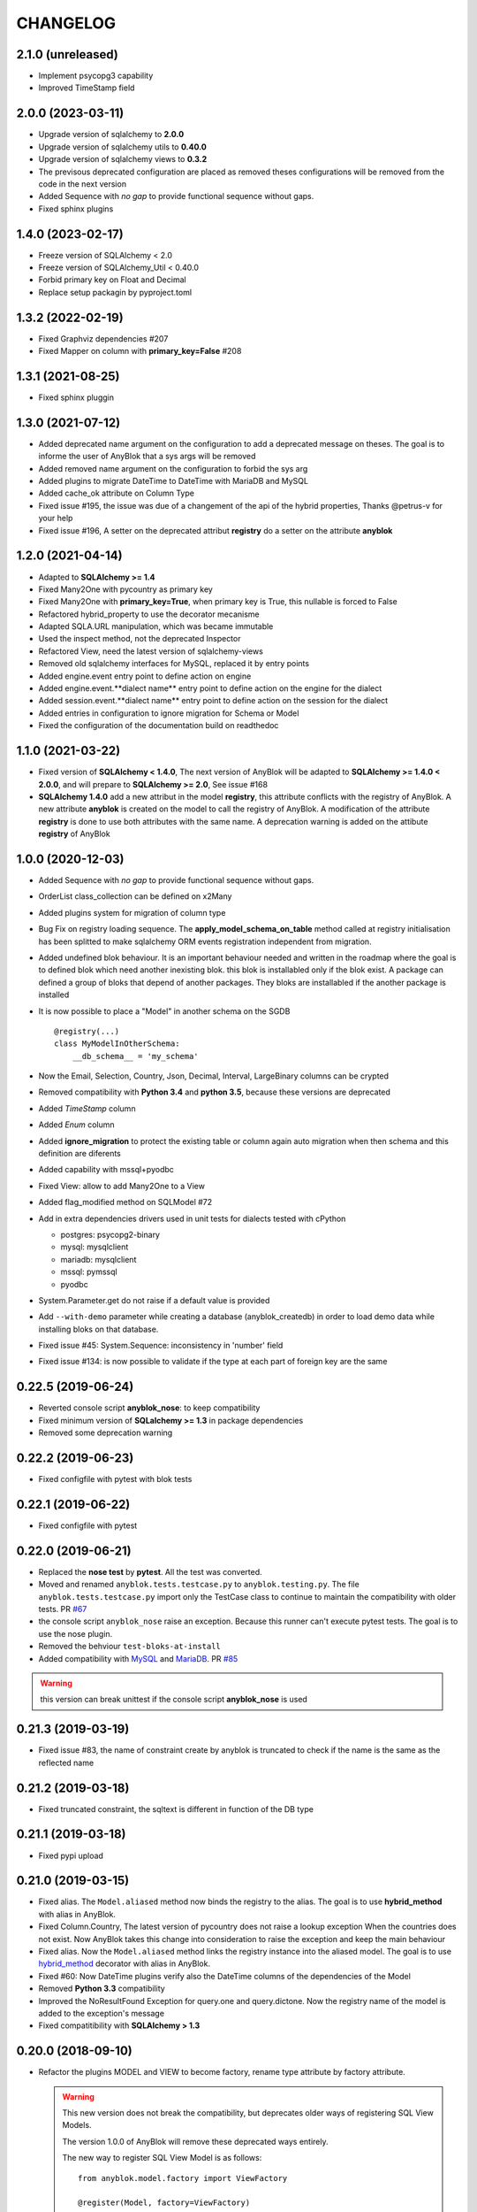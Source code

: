 .. This file is a part of the AnyBlok project
..
..    Copyright (C) 2014 Jean-Sebastien SUZANNE <jssuzanne@anybox.fr>
..    Copyright (C) 2015 Jean-Sebastien SUZANNE <jssuzanne@anybox.fr>
..    Copyright (C) 2016 Jean-Sebastien SUZANNE <jssuzanne@anybox.fr>
..    Copyright (C) 2017 Jean-Sebastien SUZANNE <jssuzanne@anybox.fr>
..    Copyright (C) 2018 Jean-Sebastien SUZANNE <jssuzanne@anybox.fr>
..    Copyright (C) 2019 Jean-Sebastien SUZANNE <jssuzanne@anybox.fr>
..    Copyright (C) 2019 Jean-Sebastien SUZANNE <js.suzanne@gmail.com>
..    Copyright (C) 2020 Jean-Sebastien SUZANNE <js.suzanne@gmail.com>
..    Copyright (C) 2021 Jean-Sebastien SUZANNE <js.suzanne@gmail.com>
..    Copyright (C) 2022 Jean-Sebastien SUZANNE <js.suzanne@gmail.com>
..    Copyright (C) 2023 Jean-Sebastien SUZANNE <js.suzanne@gmail.com>
..
.. This Source Code Form is subject to the terms of the Mozilla Public License,
.. v. 2.0. If a copy of the MPL was not distributed with this file,You can
.. obtain one at http://mozilla.org/MPL/2.0/.

CHANGELOG
=========

2.1.0 (unreleased)
------------------

* Implement psycopg3 capability
* Improved TimeStamp field

2.0.0 (2023-03-11)
------------------

* Upgrade version of sqlalchemy to **2.0.0**
* Upgrade version of sqlalchemy utils to **0.40.0**
* Upgrade version of sqlalchemy views to **0.3.2**
* The previsous deprecated configuration are placed as removed
  theses configurations will be removed from the code in the next version
* Added Sequence with *no gap* to provide functional sequence without gaps.
* Fixed sphinx plugins

1.4.0 (2023-02-17)
------------------

* Freeze version of SQLAlchemy < 2.0
* Freeze version of SQLAlchemy_Util < 0.40.0
* Forbid primary key on Float and Decimal
* Replace setup packagin by pyproject.toml

1.3.2 (2022-02-19)
------------------

* Fixed Graphviz dependencies #207
* Fixed Mapper on column with **primary_key=False** #208

1.3.1 (2021-08-25)
------------------

* Fixed sphinx pluggin

1.3.0 (2021-07-12)
------------------

* Added deprecated name argument on the configuration to
  add a deprecated message on theses. The goal is to informe
  the user of AnyBlok that a sys args will be removed
* Added removed name argument on the configuration to forbid
  the sys arg
* Added plugins to migrate DateTime to DateTime with MariaDB and MySQL
* Added cache_ok attribute on Column Type
* Fixed issue #195, the issue was due of a changement of the api of
  the hybrid properties, Thanks @petrus-v for your help
* Fixed issue #196, A setter on the deprecated attribut **registry**
  do a setter on the attribute **anyblok**

1.2.0 (2021-04-14)
------------------

* Adapted to **SQLAlchemy >= 1.4**
* Fixed Many2One with pycountry as primary key
* Fixed Many2One with **primary_key=True**, when primary key is True,
  this nullable is forced to False
* Refactored hybrid_property to use the decorator mecanisme
* Adapted SQLA.URL manipulation, which was became immutable
* Used the inspect method, not the deprecated Inspector
* Refactored View, need the latest version of sqlalchemy-views
* Removed old sqlalchemy interfaces for MySQL, replaced it by entry points
* Added engine.event entry point to define action on engine
* Added engine.event.**dialect name** entry point to define action on the
  engine for the dialect
* Added session.event.**dialect name** entry point to define action on the
  session for the dialect
* Added entries in configuration to ignore migration for Schema or Model
* Fixed the configuration of the documentation build on readthedoc

1.1.0 (2021-03-22)
------------------

* Fixed version of **SQLAlchemy < 1.4.0**, The next version of AnyBlok
  will be adapted to **SQLAlchemy >= 1.4.0 < 2.0.0**, and will prepare to
  **SQLAlchemy >= 2.0**, See issue #168
* **SQLAlchemy 1.4.0** add a new attribut in the model **registry**,
  this attribute conflicts with the registry of AnyBlok. A new attribute
  **anyblok** is created on the model to call the registry of AnyBlok.
  A modification of the attribute **registry** is done to use both attributes
  with the same name. A deprecation warning is added on the attibute **registry**
  of AnyBlok

1.0.0 (2020-12-03)
------------------

* Added Sequence with *no gap* to provide functional sequence without gaps.
* OrderList class_collection can be defined on x2Many
* Added plugins system for migration of column type
* Bug Fix on registry loading sequence. The **apply_model_schema_on_table**
  method called at registry initialisation has been splitted to make sqlalchemy
  ORM events registration independent from migration.
* Added undefined blok behaviour. It is an important behaviour needed and
  written in the roadmap where the goal is to defined blok which need another
  inexisting blok. this blok is installabled only if the blok exist. A package
  can defined a group of bloks that depend of another packages. They bloks
  are installabled if the another package is installed
* It is now possible to place a "Model" in another schema on the SGDB
  ::

      @registry(...)
      class MyModelInOtherSchema:
          __db_schema__ = 'my_schema'

* Now the Email, Selection, Country, Json, Decimal, Interval, LargeBinary
  columns can be crypted
* Removed compatibility with **Python 3.4** and **python 3.5**, because
  these versions are deprecated
* Added *TimeStamp* column
* Added *Enum* column
* Added **ignore_migration** to protect the existing table or column again
  auto migration when then schema and this definition are diferents
* Added capability with mssql+pyodbc
* Fixed View: allow to add Many2One to a View
* Added flag_modified method on SQLModel #72
* Add in extra dependencies drivers used in unit tests for dialects tested
  with cPython

  * postgres: psycopg2-binary
  * mysql: mysqlclient
  * mariadb: mysqlclient
  * mssql: pymssql
  * pyodbc

* System.Parameter.get do not raise if a default value is provided
* Add ``--with-demo`` parameter while creating a database (anyblok_createdb) in
  order to load demo data while installing bloks on that database.
* Fixed issue #45: System.Sequence: inconsistency in 'number' field
* Fixed issue #134: is now possible to validate if the type at each part of foreign key
  are the same

0.22.5 (2019-06-24)
-------------------

* Reverted console script **anyblok_nose**: to keep compatibility
* Fixed minimum version of **SQLalchemy >= 1.3** in package dependencies
* Removed some deprecation warning

0.22.2 (2019-06-23)
-------------------

* Fixed configfile with pytest with blok tests

0.22.1 (2019-06-22)
-------------------

* Fixed configfile with pytest

0.22.0 (2019-06-21)
-------------------

* Replaced the **nose test** by **pytest**. All the test was converted.
* Moved and renamed ``anyblok.tests.testcase.py`` to ``anyblok.testing.py``.
  The file ``anyblok.tests.testcase.py`` import only the TestCase class to
  continue to maintain the compatibility with older tests. PR
  `#67 <https://github.com/AnyBlok/AnyBlok/pull/67>`_
* the console script ``anyblok_nose`` raise an exception. Because this runner
  can't execute pytest tests. The goal is to use the nose plugin.
* Removed the behviour ``test-bloks-at-install``
* Added compatibility with `MySQL <https://www.mysql.com/>`_ and
  `MariaDB <https://mariadb.org/>`_. PR `#85 <https://github.com/AnyBlok/AnyBlok/pull/85>`_

.. warning::

    this version can break unittest if the console script **anyblok_nose** is used

0.21.3 (2019-03-19)
-------------------

* Fixed issue #83, the name of constraint create by anyblok is truncated to check if the name is the same as the reflected name

0.21.2 (2019-03-18)
-------------------

* Fixed truncated constraint, the sqltext is different in function of the DB type

0.21.1 (2019-03-18)
-------------------

* Fixed pypi upload

0.21.0 (2019-03-15)
-------------------

* Fixed alias. The ``Model.aliased`` method now binds the registry to the alias. The goal is
  to use **hybrid_method** with alias in AnyBlok.
* Fixed Column.Country, The latest version of pycountry does not raise a lookup exception
  When the countries does not exist. Now AnyBlok takes this change into consideration to raise the exception
  and keep the main behaviour
* Fixed alias. Now the ``Model.aliased`` method links the registry instance into the aliased model.
  The goal is to use `hybrid_method <https://docs.sqlalchemy.org/en/latest/orm/extensions/hybrid.html#sqlalchemy.ext.hybrid.hybrid_method>`_
  decorator with alias in AnyBlok.
* Fixed #60: Now DateTime plugins verify also the DateTime columns of the dependencies of the Model
* Removed **Python 3.3** compatibility
* Improved the NoResultFound Exception for query.one and query.dictone. Now the registry name of the model
  is added to the exception's message
* Fixed compatitibility with **SQLAlchemy > 1.3**

0.20.0 (2018-09-10)
-------------------

* Refactor the plugins MODEL and VIEW to become factory, rename type attribute by factory
  attribute.

  .. warning::

      This new version does not break the compatibility, but
      deprecates older ways of registering SQL View Models.

      The version 1.0.0 of AnyBlok will remove these deprecated ways entirely.

      The new way to register SQL View Model is as follows::

            from anyblok.model.factory import ViewFactory

            @register(Model, factory=ViewFactory)
            class MyModel:
              ...

      whereas before version 0.19.2, it would have been::

            @register(Model, is_sql_view=True)
            class MyModel:
                ...

      and in version 0.19.3, it was::

            from anyblok.model.common import VIEW

            @register(Model, type=VIEW)
            class MyModel:
                ...

* issue #53: added primary join for mapping relationship of SQL views
  to themselves
* issue #54: on Blok methods
  ``pre_migration()``, ``post_migration()`` and ``update()`` the
  ``latest_version`` parameter is now instance
  of ``pkg_resources`` ``Version`` class, or ``None``
* new tests base class: SharedDataTestCase, allowing to share costly
  fixtures among tests of the same class
* scripts: removed useless and too magic ``need_blok``
* fixed Travis configuration for python 3.7
* plugins sytem optimization: removed stub implementations for all
  possible methods in base class (gives a substantial speedup in
  Travis tests).
* issue #55: Now, the **auto migration engine** of the Blok is entirely executed between
  ``pre_migration()`` and ``post_migration()``.

0.19.3 (2018-09-03)
-------------------

* FIX #52, bad naming convention for type of model

0.19.2 (2018-09-01)
-------------------

* Fix phone number with an empty string value
* Fix migration with added more than one new required columns with default values
* Fix Sql View can define Many2One relationship
* Fix SQL View, The __mapper__ is put in the Model
* FIX SQL View, For Sql view the mapping of the field must be find with anyblok prefix column
* The build of the Model class come from plugin model, The objectif is to implement other than
  Model or View

0.19.1 (2018-06-07)
-------------------

* Remove useless method, because this was move on distribution **anyblok_io**
* In Many2Many the generated join table add fieldname to get two M2M with the same models
* Fix ``load_namespace_first_step``, the bug merged properties between Mixin

0.19.0 (2018-05-29)
-------------------

* Remove All mixins, put them in another distribution **anyblok_mixins**
* remove bloks **anyblok-io**, **anyblok-io-csv**, **anyblok-io-xml**, they
  are put in another distribution **anyblok_io**
* improve unit test + coverage

0.18.0 (2018-05-22)
-------------------

* Refactor of the nose's plugin by Georges Racinet
* Add mixin **ConditionalForbidUpdate**, **ConditionalForbidDelete**,
  **ConditionalReadOnly**, **BooleanForbidUpdate**, **BooleanForbidDelete**,
  **BooleanReadOnly**, **StateReadOnly**

0.17.4 (2018-05-16)
-------------------

* [FIX] autodoc

0.17.3 (2018-05-16)
-------------------

* [FIX] fix remove field
* [FIX] ``io`` formater model with external id. The error forbidden the
  none / empty value.
* [FIX] option ``install_or_update_bloks``, if one blok is marked as
  **toupdate**, then this blok will be not marked as **toinstall**
* [FIX] ``Blok.import_file`` have not raise if does not found
  **error_found** in the result of the import
* [FIX] ``Model.get_primary_keys`` with polymorphism (single table)
* Remove ``column.uText``, ``column.uString``, ``column.SmallInteger``
* [ADD] ``column.PhoneNumber``
* [ADD] ``column.Email``
* [ADD] ``column.Country``

0.17.2 (2018-02-27)
-------------------

* [FIX] hasattr on field.Function
* [IMP] Improve rich **Many2Many** to allow to have got a rich **Many2Many**
  with the same model on the both side, Add also a new attribute
  **join_model** to compute the real join table from the table name defined
  on the Model, In the case of join_model with column based on Many2One.
  Add an option to force recompute secondaryjoin and primaryjoin in the
  case where the model join have more than one foreign key to one of the
  both model. the m2m_local_columns and m2m_remote_columns become required
  attribute
* [ADD] New field.JsonRelated. The goal is to manipulate a json entry as a
  column

0.17.1 (2018-02-24)
-------------------

* [FIX] repr when no value for relationship

0.17.0 (2018-02-23)
-------------------

* [FIX] **SQLAlchemy_Utils** changed the import path of **EncryptedType** in
  version **0.33.0**
* [REF] Add default_time on configuration and **DateTime** column.
  Before this change a naive datetime get the timezone of server host, now
  it possible to add the attibute **default_timezone** on each column or
  **default_timezone** on configuration for all the column.
  For each **DateTime** column the default timezone use is define by the order:

    1) default_timezone on column (if defined)
    2) default_timezone in configuration (if defined)
    3) timezone of the server

  .. warning::

      This options are only use for naive datetime, to save them with a timezone.
      In the case of a datetime with timezone, this datetime keep their own datetime.

* [REF] add a function in config to get the name of the database from Configuration
  **db_name** or **db_url**. The script **anyblok_createdb** and the plugin
  use this function.
* [IMP] Add option **--anyblok-db-url** in plugin nose options. the options can have
  default value from environment variable **ANYBLOK_DATABASE_URL**
* [IMP] add primary_key attibute on Many2One and One2One.
  Only when the column is created by the relationship Many2One or One2One.
  The column created get the attribute primary_key gave to relationship and
  apply it.
* [IMP] add repr default method on all SqlModel and ViewSqlModel
* [FIX] Encrypt columns, the custom type from  anyblok did not implement
  the ``process_result_value`` need for decrypt value
* [REF] Simplify Configuration, old and unused code are removed

0.16.2 (2018-02-12)
-------------------

* [FIX] Add column with an unique constraint.
  Alembic declare now two changes: **add column** and **add unique constraint**
  . Then the migration operation **add column** must not create the constraint
* [IMP] add index constraint operation.
  Alembic declare now **add unique constraint**, the migration operation
  create the constraint on an existing and an unexisting columns
* [IMP] add index attibute on Many2One and One2One.
  Only when the column is created by the relationship Many2One or One2One.
  The column created get the attribute index gave to relationship and
  apply it.
* [FIX] raise an ConfigurationException on wrong path
  if an inexisting configuration file is given the the exception is raised
* [REF] update **anyblok.start**
  The configuration is now loaded when configuration_group is none
* [ADD] **isolation_level** configuration
  The isolation level can be passed by **anyblok.start** or by the Configuration
  The default value is **READ_COMMITTED**, In the case or console script and
  Configuration add isolation level, the isolation used is always the isolation
  came from **anyblok.start**
* [REF] The nose plugins take the **tests** directories in any location in the blok
  not only at the root of the blok
* [REF] The options **test-blok-at-install** take the **tests** directory in any
  location in the blok not only at the root of the blok
* [REF] The anyblok_nose console script to take the **tests** directories in any
  location in the blok not only at the root of the blok

0.16.1 (2018-01-29)
-------------------

* [FIX] Many2Many on the same Model
* [FIX] Many2One with multi primary key
* [FIX] add specific exception when the number of column in join table
  for many2many is not the same that primary key

0.16.0 (2018-01-25)
-------------------

* [REF] Json field, use the Json field from SQLAlchemy, because it
  is implemented by the db
* [FIX] check constraint on selection to get a name without number
  of entry

0.15.0 (2018-01-17)
-------------------

* [REF] column Selection add check constraint to forbid other
  value than the wanted

0.14.0 (2018-01-15)
-------------------

* [REF] change log level, the instalation become less verbose
* [REF] change namimg convention, dont check in function of
  table and column name to know if it is an AnyBlok constraint
* [FIX] check if a drop check constraint is not a add check constraint
  truncated
* [ADD] raise an exception if the primary changed, this action is too
  complexe to know how transform the relationship and keep the real
  value

0.13.0 (2018-01-09)
-------------------

* [FIX] check constraint must not be create at the same time that the column,
  because the column of the constraint could have not exist yet
* [REF] change namimg convention
* [FIX] detect and apply drop check constraint in the migration
* [FIX] detect and apply add check constraint in the migration

0.12.2 (2018-01-04)
-------------------

* [FIX] name of the created class, before the fix anyblok use the tablename.
  In the case of polymorphism on single table, sqlalchemy found two two or more
  mappers for a single mapper name. Now the class name is the registry name
  without dot.
  This change have consequence only if the primary join is forced.
  In the case::

      Test = registry.Test
      Test.id

  you need to change::

      primaryjoin = 'test.id == ...'

  by::

      primaryjoin = 'ModelTest.id == ...'

* [FIX] name of the fakecolumn when a Many2One is added whitout
  existing column names. This action allow to create two Many2One
  to the same remote Model.

  .. warning::

      This change have a big consequence on existing table, because a new column
      is added and the origin column is mark as unknown. You have to rename the column
      by SQL migration or add the column in Model or force the name in Many2One.

* [FIX] In the One2Many when two foreign keys found to the same primary key
  the primary join of the relation ship is now a ``or_`` not a ``and_``
* [FIX] One2Many detect also the Many2One to get the FakeColumn to do primary join

0.12.1 (2017-12-23)
-------------------

* [FIX] not invalidate cache on an uninstalled model

0.12.0 (2017-12-23)
-------------------

* [FIX] Declare Field Function in Polymophic subclass
* [FIX] Declare Field Function in Polymophic
* [ADD] auto register of sqlalchemy ORM event
* [ADD] Mixin to do readonly
* [REMOVE] cron functionality, it will be add in another package **anyblok_dramatiq**
* [FIX] Field.DateTime documentation, add ``is auto updated``
* [REF] add entry point ``anyblok.session.event`` and additional_setting
  ``anyblok.session.event`` to add some events on the session
* [FIX] clean foreign_key in some column type, now the foreign_key is made by Column class
* [FIX] remove for System.Field and System.Model the removed fields

0.11.1 (2017-11-28)
-------------------

* [ADD] in DBTestCase add init_registry_with_bloks, this method is similar at
  init_registry, it install the bloks after add the new model
* [FIX] create precommit_hooks in the EnvironnementManager if it does not exist
* [FIX] create postcommit_hooks in the EnvironnementManager if it does not exist

0.11.0 (2017-11-20)
-------------------

* [ADD] log debug for commit / rollback
* [REF] precommit_hook, can also be on no SQL Model
* [ADD] postcommit_hook
* [FIX] UUID inheritance

0.10.1 (2017-11-14)
-------------------

* [FIX] change log

0.10.0 (2017-11-14)
-------------------

* [ADD] ``anyblok_configuration.post_load`` to initialize some services in
  function of configuration
* [REF] Update configuration groups to add ``dramatiq-broker`` by default.
  This configuration groups is filled by **anyblok_dramatiq** package
* [FIX] when the applications configuration has not ``configuration_groups``
  then the configuration use the ``configuration_groups`` of the default
  application
* [ADD] Add configuration group ``preload`` definition, but not used
* [ADD] Entry point ``anyblok.model.plugin`` to add behaviour on the model
* [REF] **hybrid_method** become an ``anyblok.model.plugin``
* [REF] adapter of mapper_args and table_args become an ``anyblok.model.plugin``
* [REF] **event** become an ``anyblok.model.plugin``
* [REF] **sqlachemy event** become an ``anyblok.model.plugin``
* [REF] **cache** and **classmethod_cache** become an ``anyblok.model.plugin``
* [IMP] **Configuration.add_configuration_group** need to add a new group for
  a console script
* [IMP] add new ``anyblok.model.plugin`` to update datetime columns when the
  auto_update is True

0.9.10 (2017-09-23)
-------------------

* [FIX] type ``Paramater`` => ``Parameter``
* [IMP] add the the author in autodoc
* [IMP] in the script blok the exclude and include model can use ``.*`` to take
  children in the namespace
* [FIX] anyblok_doc with UML, don 't make agregation when the model doesn't
  exist

0.9.9 (2017-09-19)
------------------

* [FIX]: add logo in the MANIFEST.in

0.9.8 (2017-09-19)
------------------

* [IMP] fields_description add remote_name
* [Update] doc, add foreign_key_option  and unique for Many2One
* [IMP] add ``expire_all`` and ``expunge`` registry methods, expire all the
  instance in the session
* [IMP] add ``expunge`` method on the instance
* FIX]: expire attribute must use also all the fields which come from
  polymorphic model
* [FIX] if ondelete=cascade in foreign keu options, then the many2one force
  the delete directely in the session
* [FIX] delete method can be also be que session.query, mapping.remove can
  use this session.query.delete to remove in case of recursivity
* [IMP] IO.Mapping save the blok name when use the Blok.import_file method
* [IMP] IO blok overload ``Model.delete`` and ``Query.delete`` to delete mapping
  with instances of the Models
* [FIX] create new session make must commit and remove all old session instances
* [IMP] add ``Mapping.clean`` method to clean unlinked mapping
* [IMP] add ``Mapping.remove_for_blokname`` method to remove mapping and obj
* [IMP] add new field in ``Model.System.Blok`` ``author`` and ``logo``

0.9.7 (2017-07-03)
------------------

* [FIX] field_description get also the polymorphique fields from inherit model

0.9.6 (2017-07-03)
------------------

* [FIX] in One2Many and Many2Many field, the attribute model can be used on
  record node. Used for Polymorphisme

0.9.5 (2016-12-05)
------------------

* [ADD] Python 3.6 support
* Flake8

0.9.4 (2016-10-27)
------------------

* [FIX] Nose test pluggins load the configuration need for unit test
* [ADD] getFieldType on SQLBase, this method return the type of the column

0.9.3 (2016-10-12)
------------------

* [FIX] SQLAlchemy 1.1.* add autoincrement='auto', or AnyBlok wait Boolean.
  If the field is an Integer and a primary_key with autoincrement='auto'
  then the value is True else False
* [FIX] SQLAlchemy 1.1.*, primary_key attribute don't define autoincrement.
  The column Integer with a primary_key=True whithout autoincrement
  declaration use autoincrement=True
* [FIX] SQLAlchemy 1.1.*, backref property check if the collection_class has
  __emulates__ attributes. InstrumentedList haven't to have this attribute
* [FIX] SQLAlchemy 1.1.*, Session State changed, update the update method
  of the registry to install / update / uninstall bloks
* [FIX] SQLAlchemy 1.1.*, Hybrid property don't propagate the relationship
  info attribute. The propagate is forced for Many2One and One2One. The only
  both relationships to be wrapped by hybrid_property
* [FIX] SQLAlchemy 1.1.*, Hybrid property wrap the fget result in the case of
  the fget is called on the class (not the instance). Adapt the unit test,
  don't check if the result id of column are the same, check if the expression
  give by this results are the same.
* [FIX] SQLAlchemy 1.1.*, listen can not be used with a hybrid_property.
  In the case of a listen, the mapper returned is not the hybrid_property
  but the real wrapped field

0.9.2 (2016-10-12)
------------------

* [FIX] setup.py: error with pip

0.9.1 (2016-10-3)
-----------------

* [FIX] migration testcase
* [FIX] graphviz FORMATS
* [FIX] travis configuration

0.9.0 (2016-07-11)
------------------

* [REF] add Configuration.has method
* [FIX] test migration, force to load registry with unittest=True
* [FIX] test event
* [FIX] test blok
* [FIX] mapper with None parameter
* [FIX] add set_defaults in parser to update configuration dict
* [FIX] one2many remote columns
* [FIX] load anyblok.init in the unit test
* [IMP] Add plugins by configuration for:

  * Registry
  * Migration
  * get_url

* [IMP] add LogCapture
* [IMP] TestCase.Configuration, use to update Configuration only in
  a context manager
* [IMP] add Registry.db_exists class method, check with the configuration
  and the db_name if the connection is possible

0.8.5 (2016-06-20)
------------------

* [FIX] utf-8 encoding
* [REF] move bitbucket (mergurial) to github (git)

0.8.4 (2016-06-14)
------------------

* [FIX] io/xml/importer one2many field
* [FIX] install blok, who are not in the blok list yet. But the blok is loaded

0.8.3 (2016-04-18)
------------------

* [FIX] cache and classmethod_cache on SQL model
* [ADD] is_installed classmethod cache

0.8.2 (2016-04-06)
------------------

* [REF] IO.Mapping methods delete and multi_delete can remove entry
* [FIX] datetime with timezone use timezone.localize, better than
  datetime.replace(tzinfo=...)
* [ADD] update sphinx extension

0.8.1 (2016-03-15)
------------------

* [FIX] `#21 <https://bitbucket.org/jssuzanne/anyblok/issues/21/update-setter-for-decimal>`_
  Improve Decimal column setter
* [FIX] `#22 <https://bitbucket.org/jssuzanne/anyblok/issues/22/string-ustring-text-utext-columns-save>`_
  String, uString, Text and uText write '' in database for False value
* [FIX] Change the external_id save in a two way
* [FIX] `#23 <https://bitbucket.org/jssuzanne/anyblok/issues/23/selection-field-when-nullable-true-doesnt>`_
  Column.Selection with None value, don't return 'None' value by the getter

0.8.0 (2016-02-05)
------------------

.. warning::

    Break the compatibility with the previous version of anyblok

    * update method on the model
      replace ::

          obj.update({field1: val1, ...})

      by::

          obj.update(field1=val1, ...)

* [REF] session expire is now on the attribute, the update method is refactored
  too.
* [FIX] blok: update version if the version change
* [REF] add required blok, this bloks is installed and updated by the scripts
  anyblok_updatedb and anyblok_createdb
* [ADD] Add Color Column
* [REF] column can be encrypted
* [REF] DataTime column is not a naive datatime value
* [ADD] Add Password Column
* [ADD] Add UUID Column
* [ADD] Add URL Column

0.7.2 (2016-01-14)
------------------

* [FIX] delete flush after remove of the session
* [FIX] nose plugins
* [FIX] does'nt destroy automaticly constraints (not created by anyblok),
  indexes (not created by anyblok), columns, tables by automigration, add
  options to force the delete of its.
* [REF] standardize the constraint and index names
* [FIX] Multi declaration of the same foreign key in the case of M2O and O2O
* [REF] SqlBase.update, become hight level meth

0.7.1 (2016-01-08)
------------------

* [FIX] didn't cast the config data from the config file
* [IMP] copy init entry point from anyblok_pyramid

0.7.0 (2016-01-07)
------------------

.. warning::

    Python 3.2 is not supported

* [REF] Add options to give database url, No break compatibility
* [REF] the argument of ArgumentParser can be add in the configuration
    - Improve the help of the application
    - Improve the type of the configuration, Work also with config file.
    - Adapt current configuration
* [REF] start to use sqlalchemy-utils, replace the database management
* [IMP] `#18 <https://bitbucket.org/jssuzanne/anyblok/issues/18/forbidden-the-declaration-of-sqlachemy>`_
  Forbidden the declaration of SQLAchemy column or relationship
* [REF] `#15 <https://bitbucket.org/jssuzanne/anyblok/issues/15/speed-up-the-unittest>`_
  Refactor unittest case to not create/drop database for each test
* [FIX] `#19 <https://bitbucket.org/jssuzanne/anyblok/issues/19/migration-contrainte>`_
  During migration if an unique constraint must be apply without unique
  value, then the constraint will be ignore and log a warning. No break the
  instalation of the blok
* [FIX] `#20 <https://bitbucket.org/jssuzanne/anyblok/issues/20/update-meth-must-refresh-the-instance-when>`_
  Update meth: expire the instance cause of relationship
* [IMP] refresh and expire meth on model
* [REF] delete obj, flush the session and delete the instance of obj of the
  session, before expire all the session, the goal is to reload the
  relation ship.
* [REF] `#13 <https://bitbucket.org/jssuzanne/anyblok/issues/13/refactor-inheritance-tree>`_
  Remove association model, replace it by call at the Blok definition
* [IMP] `#14 <https://bitbucket.org/jssuzanne/anyblok/issues/14/add-conflicting-link-between-bloks>`_
  Add conflicting link between blok, two blok who are in conflict can be installed
  if the other is installed

0.6.0 (2016-01-07)
------------------

* [REF] unittest isolation
* [IMP] possibility to apply an extension for sqlalchemy
* [ADD] pool configuration

0.5.2 (2015-09-28)
------------------

* [IMP] extension for Sphinx and autodoc
* [ADD] API doc in doc
* [ADD] add foreign key option in relation ship
* [CRITICAL FIX] the EnvironnementManager didn't return the good scoped method
  for SQLAlchemy
* [CRITICAL FIX] the precommit_hook was not isolated by session
* [REF] add a named argument ``must_be_loaded_by_unittest``, by dafault False,
  in ``Configuration.add`` to indicate if the function must be call during the
  initialisation of the unittest, generally for the configuration initialized
  by Environ variable

0.5.1 (2015-08-29)
------------------

* [IMP] unload declaration type callback

0.5.0 (2015-08-28)
------------------

.. warning::

    Break the compatibility with the previous version of anyblok

    * cache, classmethod_cache, hybrid_method and listen
      replace::

        from anyblok import Declarations
        cache = Declarations.cache
        classmethod_cache = Declarations.classmethod_cache
        hybrid_method = Declarations.hybrid_method
        addListener = Declarations.addListener

      by::

        from anyblok.declarations import (cache, classmethod_cache,
                                          hybrid_method, listen)

      .. note::

        The listener can declare SQLAlchemy event

    * declaration of the foreign key
      replace::

        @register(Model):
        class MyClass:

            myfield = Integer(foreign_key=(Model.System.Blok, 'name'))
            myotherfield = Integer(foreign_key=('Model.System.Blok', 'name'))

      by::

        @register(Model):
        class MyClass:

            myfield = Integer(foreign_key=Model.System.Blok.use('name'))
            myotherfield = Integer(foreign_key="Model.System.Blok=>name")

* [IMP] add ``pop`` behaviour on **Model.System.Parameter**
* [REF] Load configuration befoare load bloks, to use Configuration during
  the declaration
* [FIX] all must return InstrumentedList, also when the result is empty
* [FIX] to_dict must not cast column
* [REF] add third entry in foreign key declaration to add options
* [IMP] ModelAttribute used to declarate the need of specific attribute and
  get the attribute or the foreign key from this attribute
* [IMP] ModelAttributeAdapter, get a ModelAttribute from ModelAttribute or str
* [IMP] ModelRepr, Speudo representation of a Model
* [IMP] ModelAdapter, get a ModelRepr from ModelRepr or str
* [IMP] ModelMapper and ModelAttributeMapper
* [REF] Event, the declaration of an event can be an anyblok or a sqlalchemy event
* [REF] the foreign key must be declared with ModelAttribute
* [REF] Use Adapter for Model and attribute in relation ship
* [REF] hybrid_method, cache and classmethod_cache are now only impotable decorator function
* [IMP] in column the default can be a classmethod name
* [REF] replace all the field (prefix, suffic, ...) by a formater field.
  It is a python formater string
* [IMP] Sequence column
* [IMP] add the default system or user configuration file

0.4.1 (2015-07-22)
------------------

.. warning::

    Field Function change, fexp is required if you need filter

* [FIX] Field.Function, fexp is now a class method
* [REF] reduce flake8 complexity
* [REF] refactor field function
* [FIX] inherit relation ship from another model, thank Simon ANDRÉ for the
  bug report
* [REF] table/mapper args definition
* [REF] Refactor Field, Column, RelationShip use now polymophic inherit
* [FIX] Foreign key constraint, allow to add and drop constraint on more than
  one foreign key
* [ADD] update-all-bloks option
* [ADD] pre / post migration
* [REF] UML Diagram is now with autodoc script
* [REF] SQL Diagram is now with autodoc script
* [REF] Add **extend** key word in configuration file to extend an existing
  configuration

0.4.0 (2015-06-21)
------------------

.. warning::

    Break the compatibility with the previous version of anyblok

* [REF] Add the possibility to add a logging file by argparse
* [ADD] No auto migration option
* [ADD] Plugin for nose to run unit test of the installed bloks
* [REF] The relation ship can be reference more than one foreign key
* [IMP] Add define_table/mapper_args methods to fill __table/mapper\_args\_\_
  class attribute need to configure SQLAlachemy models
* [REF] Limit the commit in the registry only when the SQLA Session factory
  is recreated
* [REF] Commit and re-create the SQLA Session Factory, at installation, only
  if the number of Session inheritance of the number of Query inheritance
  change, else keep the same session
* [REF] Exception is not a Declarations type
* [FIX] Reload fonctionnality in python 3.2
* [REF] Remove the Declarations typs Field, Column, RelationShip, they are
  replaced by python import
* [REF] rename **ArgsParseManager** by **Configuration**
* [REF] rename **reload_module_if_blok_is_reloaded** by
  **reload_module_if_blok_is_reloading** method on blok
* [REF] rename **import_cfg_file** by **import_file** method on blok
* [REF] Consistency the argsparse configuration
* [REF] refactor part_to_load, the entry points loaded is bloks
* [IMP] Allow to define another column name in the table versus model
* [FIX] add importer for import configuration file
* [FIX] x2M importer without field just, external id

0.3.5 (2015-05-10)
------------------

* [IMP] When a new column is add, if the column have a default value, then
  this value will be added in all the entries where the value is null for this
  column
* [REF] import_cfg_file remove the importer when import has done

0.3.4 (2015-05-10)
------------------

* [ADD] logger.info on migration script to indicate what is changed
* [IMP] Add sequence facility in the declaration of Column
* [ADD] ADD XML Importer

0.3.3 (2015-05-04)
------------------

* [FIX] createdb script

0.3.2 (2015-05-04)
------------------

* [IMP] doc
* [REF] Use logging.config.configFile

0.3.1 (2015-05-04)
------------------

* [IMP] Update setup to add documentation files and blok's README

0.3.0 (2015-05-03)
------------------

* [IMP] Update Doc
* [FIX] Remove nullable column, the nullable constraint is removed not the column
* [ADD] Formater, convert value 2 str or str 2 value, with or without mapping
* [ADD] CSV Importer
* [REF] CSV Exporter to use Formater

0.2.12 (2015-04-29)
-------------------

* [IMP] CSV Exporter
* [IMP] Exporter Model give external ID behaviour
* [ADD] Sequence model (Model.System.Sequence)
* [ADD] fields_description cached_classmethod with invalidation
* [ADD] Parameter Model (Model.System.Parameter)
* [FIX] environnement variable for test unitaire

0.2.11 (2015-04-26)
-------------------

* [FIX] UNIT test createdb with prefix

0.2.10 (2015-04-26)
-------------------

* [IMP] add enviroment variable for database information
* [ADD] argsparse option install all bloks
* [FIX] Python 3.2 need that bloks directory are python modules, add empty __init__ file

0.2.9 (2015-04-18)
------------------

* [FIX] Add all rst at the main path of all the bloks

0.2.8 (2015-04-16)
------------------

* [IMP] unittest on SQLBase
* [IMP] add delete method on SQLBase to delete une entry from an instance of the model
* [REF] rename get_primary_keys to get_mapping_primary_keys, cause of get_primary_keys
  already exist in SQLBase

0.2.7 (2015-04-15)
------------------

* [IMP] Add IPython support for interpreter
* [REF] Update and Standardize the method to field the models (Field, Column, RelationShip)
  now all the type of the column go on the ftype and comme from the name of the class

0.2.6 (2015-04-11)
------------------

* [FIX] use the backref name to get the label of the remote relation ship
* [FIX] add type information of the simple field

0.2.5 (2015-03-23)
------------------

* [FIX] In the parent / children relationship, where the pk is on a mixin or
  from inherit
* [FIX] How to Environment
* [FIX] Many2Many declared in Mixin
* [IMP] Many2One can now declared than the local column must be unique (
  only if the local column is not declared in the model)

0.2.3 (2015-03-23)
------------------

.. warning::

    This version can be not compatible with the version **0.2.2**. Because
    in the foregn key model is a string you must replace the tablename by
    the registry name

* [FIX] Allow to add a relationship on the same model, the main use is to add
  parent / children relation ship on a model, They are any difference with
  the declaration of ta relation ship on another model
* [REF] standardize foreign_key and relation ship, if the str which replace
  the Model Declarations is now the registry name

0.2.2 (2015-03-15)
------------------

* [REF] Unittest
    * TestCase and DBTestCase are only used for framework
    * BlokTestCase is used:
        - by ``run_exit`` function to test all the installed bloks
        - at the installation of a blok if wanted

0.2.0 (2015-02-13)
------------------

.. warning::

    This version is not compatible with the version **0.1.3**

* [REF] Import and reload are more explicite
* [ADD] IO:
    * Mapping: Link between Model instance and (Model, str key)

* [ADD] Env in registry_base to access at EnvironmentManager without to import
  it at each time
* [IMP] doc add how to on the environment

0.1.3 (2015-02-03)
------------------

* [FIX] setup long description, good for pypi but not for easy_install

0.1.2 (2015-02-02)
------------------

* [REFACTOR] Allow to declare Core components
* [ADD] Howto declare Core / Type
* [FIX] Model can only inherit simple python class, Mixin or Model
* [FIX] Mixin inherit chained
* [FIX] Flake8

0.1.1 (2015-01-23)
------------------

* [FIX] version, documentation, setup

0.1.0 (2015-01-23)
------------------

Main version of AnyBlok. You can with this version

* Create your own application
* Connect to a database
* Define bloks
* Install, Update, Uninstall the blok
* Define field types
* Define Column types
* Define Relationship types
* Define Core
* Define Mixin
* Define Model (SQL or not)
* Define SQL view
* Define more than one Model on a specific table
* Write unittest for your blok
